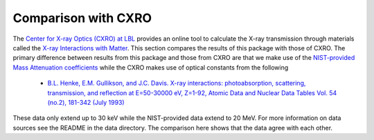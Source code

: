 Comparison with CXRO
====================

The `Center for X-ray Optics (CXRO) at LBL <http://www.cxro.lbl.gov/>`_ provides an online tool to calculate the X-ray transmission through materials called the `X-ray Interactions with Matter <http://henke.lbl.gov/optical_constants/>`_.
This section compares the results of this package with those of CXRO.
The primary difference between results from this package and those from CXRO are that we make use of the `NIST-provided Mass Attenuation coefficients <https://www.nist.gov/pml/x-ray-mass-attenuation-coefficients>`_ while the CXRO makes use of optical constants from the following

  * `B.L. Henke, E.M. Gullikson, and J.C. Davis. X-ray interactions: photoabsorption, scattering, transmission, and reflection at E=50-30000 eV, Z=1-92, Atomic Data and Nuclear Data Tables Vol. 54 (no.2), 181-342 (July 1993) <https://ned.ipac.caltech.edu/level5/Sept16/Henke/Henke.pdf>`_

These data only extend up to 30 keV while the NIST-provided data extend to 20 MeV.
For more information on data sources see the README in the data directory.
The comparison here shows that the data agree with each other.


.. plot::
    :include-source:

    import os
    import matplotlib.pyplot as plt

    import numpy as np
    from astropy.io import ascii
    from astropy.table import Table
    import astropy.units as u
    from astropy.constants import atm

    import roentgen
    from roentgen.absorption import Material
    from roentgen.util import density_ideal_gas

    cxro_filenames = ('be_100micron.dat', 'al_1mm.dat', 'si_500micron.dat',
                      'water_1000micron.dat', 'ge_500micron.dat',
                      'air_1m_1atm_295kelvin.dat')

    cxro_files = [os.path.join(roentgen._data_directory, 'cxro', f) for f in
                  cxro_filenames]

    material_list = ['Be', 'Al', 'Si', 'water', 'ge', 'air']
    thick_list = [100 * u.micron, 1 * u.mm, 500 * u.micron, 1000 * u.micron, 500 * u.micron, 1 * u.m]

    def trans_plot(ax, x, a, b):
        ax.plot(x, a, label='cxro', linewidth=5)
        ax.plot(x, b, label='roentgen')

        ax.grid(which='major', alpha=0.7)
        ax.grid(which='minor', alpha=0.2)
        ax.set_yscale('log')
        ax.set_ylim(1e-7, 1)
        ax.legend()

    fig, axis = plt.subplots(len(material_list), figsize=(10, 20))

    for ax, this_material, this_thickness, this_file in zip(axis, material_list, thick_list, cxro_files):

        cxro_data = Table(ascii.read(this_file, data_start=2, delimiter=' ', names=['energy', 'transmission']))
        if this_material == 'air':
            density = density_ideal_gas(atm, 295 * u.Kelvin)
            mat = Material(this_material, thickness=this_thickness, density=density)
        else:
            mat = Material(this_material, thickness=this_thickness)
        transmission = mat.transmission(u.Quantity(cxro_data['energy'], 'eV'))
        print(f'{this_material} {mat.density}')
        trans_plot(ax, cxro_data['energy']/1000, cxro_data['transmission'], transmission)
        ax.set_title(f'{this_material} {this_thickness}')
        ax.set_ylabel('Transmission')

    plt.show()